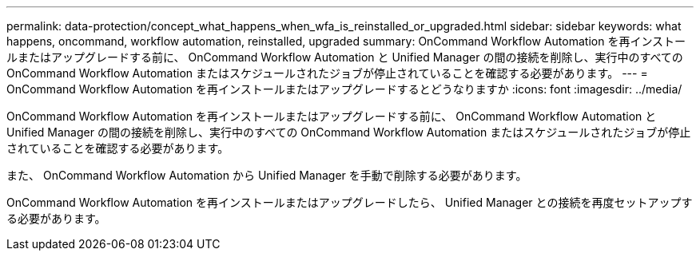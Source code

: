 ---
permalink: data-protection/concept_what_happens_when_wfa_is_reinstalled_or_upgraded.html 
sidebar: sidebar 
keywords: what happens, oncommand, workflow automation, reinstalled, upgraded 
summary: OnCommand Workflow Automation を再インストールまたはアップグレードする前に、 OnCommand Workflow Automation と Unified Manager の間の接続を削除し、実行中のすべての OnCommand Workflow Automation またはスケジュールされたジョブが停止されていることを確認する必要があります。 
---
= OnCommand Workflow Automation を再インストールまたはアップグレードするとどうなりますか
:icons: font
:imagesdir: ../media/


[role="lead"]
OnCommand Workflow Automation を再インストールまたはアップグレードする前に、 OnCommand Workflow Automation と Unified Manager の間の接続を削除し、実行中のすべての OnCommand Workflow Automation またはスケジュールされたジョブが停止されていることを確認する必要があります。

また、 OnCommand Workflow Automation から Unified Manager を手動で削除する必要があります。

OnCommand Workflow Automation を再インストールまたはアップグレードしたら、 Unified Manager との接続を再度セットアップする必要があります。
